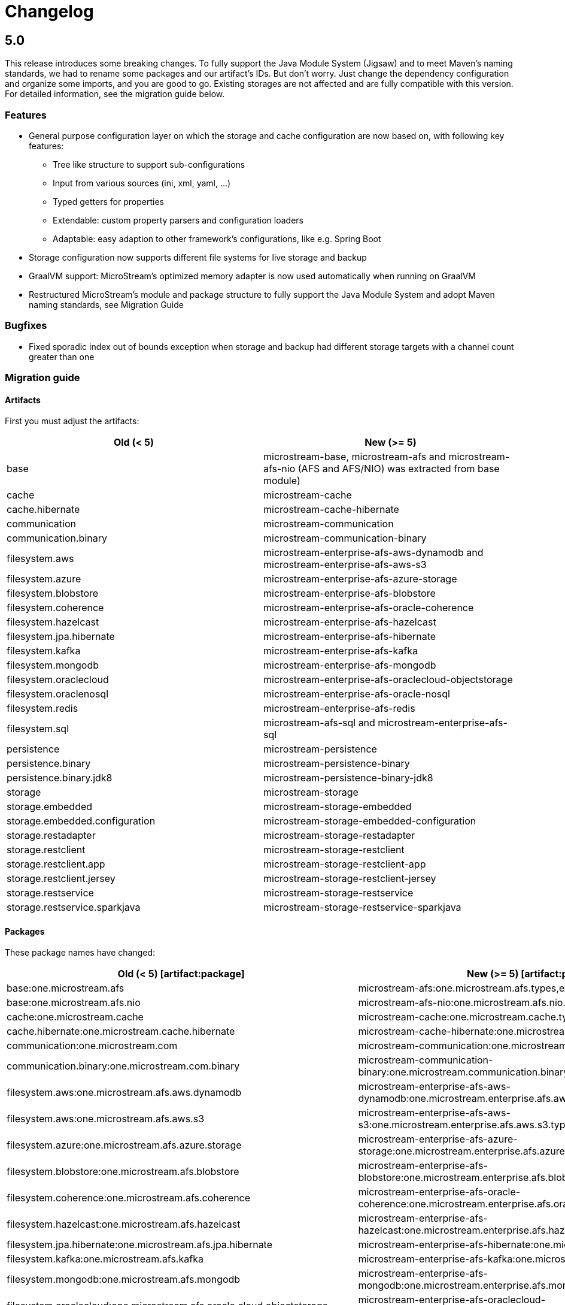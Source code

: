 = Changelog

== 5.0

This release introduces some breaking changes. To fully support the Java Module System (Jigsaw) and to meet Maven's naming standards, we had to rename some packages and our artifact's IDs.
But don't worry. Just change the dependency configuration and organize some imports, and you are good to go. Existing storages are not affected and are fully compatible with this version.
For detailed information, see the migration guide below.

=== *Features*

* General purpose configuration layer on which the storage and cache configuration are now based on, with following key features:
** Tree like structure to support sub-configurations
** Input from various sources (ini, xml, yaml, ...)
** Typed getters for properties
** Extendable: custom property parsers and configuration loaders
** Adaptable: easy adaption to other framework's configurations, like e.g. Spring Boot
* Storage configuration now supports different file systems for live storage and backup
* GraalVM support: MicroStream's optimized memory adapter is now used automatically when running on GraalVM
* Restructured MicroStream's module and package structure to fully support the Java Module System and adopt Maven naming standards, see Migration Guide

=== *Bugfixes*

* Fixed sporadic index out of bounds exception when storage and backup had different storage targets with a channel count greater than one

=== *Migration guide*

==== Artifacts

First you must adjust the artifacts:

[options="header",cols="1,1"]
|===
|Old (< 5)   | New (>= 5)   
//-------------
|base   |microstream-base, microstream-afs and microstream-afs-nio (AFS and AFS/NIO) was extracted from base module)
|cache   |microstream-cache
|cache.hibernate   |microstream-cache-hibernate
|communication   |microstream-communication
|communication.binary   |microstream-communication-binary
|filesystem.aws   |microstream-enterprise-afs-aws-dynamodb and microstream-enterprise-afs-aws-s3
|filesystem.azure   |microstream-enterprise-afs-azure-storage
|filesystem.blobstore   |microstream-enterprise-afs-blobstore
|filesystem.coherence   |microstream-enterprise-afs-oracle-coherence
|filesystem.hazelcast   |microstream-enterprise-afs-hazelcast
|filesystem.jpa.hibernate   |microstream-enterprise-afs-hibernate
|filesystem.kafka   |microstream-enterprise-afs-kafka
|filesystem.mongodb   |microstream-enterprise-afs-mongodb
|filesystem.oraclecloud   |microstream-enterprise-afs-oraclecloud-objectstorage
|filesystem.oraclenosql   |microstream-enterprise-afs-oracle-nosql
|filesystem.redis   |microstream-enterprise-afs-redis
|filesystem.sql   |microstream-afs-sql and microstream-enterprise-afs-sql
|persistence   |microstream-persistence
|persistence.binary   |microstream-persistence-binary
|persistence.binary.jdk8   |microstream-persistence-binary-jdk8
|storage   |microstream-storage
|storage.embedded   |microstream-storage-embedded
|storage.embedded.configuration   |microstream-storage-embedded-configuration
|storage.restadapter   |microstream-storage-restadapter
|storage.restclient   |microstream-storage-restclient
|storage.restclient.app   |microstream-storage-restclient-app
|storage.restclient.jersey   |microstream-storage-restclient-jersey
|storage.restservice   |microstream-storage-restservice
|storage.restservice.sparkjava   |microstream-storage-restservice-sparkjava
|===

==== Packages

These package names have changed:

[options="header",cols="1,1"]
|===
|Old (< 5) [artifact:package]  | New (>= 5) [artifact:package]   
//-------------
|base:one.microstream.afs   |microstream-afs:one.microstream.afs.types,exceptions
|base:one.microstream.afs.nio   |microstream-afs-nio:one.microstream.afs.nio.types
|cache:one.microstream.cache   |microstream-cache:one.microstream.cache.types,exceptions
|cache.hibernate:one.microstream.cache.hibernate   |microstream-cache-hibernate:one.microstream.cache.hibernate.types
|communication:one.microstream.com   |microstream-communication:one.microstream.communication.types
|communication.binary:one.microstream.com.binary   |microstream-communication-binary:one.microstream.communication.binary.types
|filesystem.aws:one.microstream.afs.aws.dynamodb   |microstream-enterprise-afs-aws-dynamodb:one.microstream.enterprise.afs.aws.dynamodb.types
|filesystem.aws:one.microstream.afs.aws.s3   |microstream-enterprise-afs-aws-s3:one.microstream.enterprise.afs.aws.s3.types
|filesystem.azure:one.microstream.afs.azure.storage   |microstream-enterprise-afs-azure-storage:one.microstream.enterprise.afs.azure.storage.types
|filesystem.blobstore:one.microstream.afs.blobstore   |microstream-enterprise-afs-blobstore:one.microstream.enterprise.afs.blobstore.types
|filesystem.coherence:one.microstream.afs.coherence   |microstream-enterprise-afs-oracle-coherence:one.microstream.enterprise.afs.oracle.coherence.types
|filesystem.hazelcast:one.microstream.afs.hazelcast   |microstream-enterprise-afs-hazelcast:one.microstream.enterprise.afs.hazelcast.types
|filesystem.jpa.hibernate:one.microstream.afs.jpa.hibernate   |microstream-enterprise-afs-hibernate:one.microstream.afs.hibernate.types
|filesystem.kafka:one.microstream.afs.kafka   |microstream-enterprise-afs-kafka:one.microstream.enterprise.afs.kafka.types
|filesystem.mongodb:one.microstream.afs.mongodb   |microstream-enterprise-afs-mongodb:one.microstream.enterprise.afs.mongodb.types
|filesystem.oraclecloud:one.microstream.afs.oracle.cloud.objectstorage   |microstream-enterprise-afs-oraclecloud-objectstorage:one.microstream.enterprise.afs.oraclecloud.objectstorage.types
|filesystem.redis:one.microstream.afs.redis   |microstream-enterprise-afs-redis:one.microstream.enterprise.afs.redis.types
|filesystem.sql   |microstream-afs-sql:one.microstream.afs.sql.types and microstream-enterprise-afs-sql:one.microstream.enterprise.afs.sql.types
|persistence.binary:one.microstream.collections   |persistence-binary:one.microstream.persistence.binary.one.microstream.collections
|persistence.binary:one.microstream.entity   |persistence-binary:one.microstream.persistence.binary.one.microstream.entity
|persistence.binary:one.microstream.persistence.types   |persistence-binary:one.microstream.persistence.binary.one.microstream.persistence.types
|persistence.binary:one.microstream.reference   |persistence-binary:one.microstream.persistence.binary.one.microstream.reference
|persistence.binary:one.microstream.util   |persistence-binary:one.microstream.persistence.binary.one.microstream.util
|persistence.binary:one.microstream.java.*   |persistence-binary:one.microstream.persistence.binary.java.*
|persistence.binary.jdk8:one.microstream.jdk8.java.util   |microstream-persistence-binary-jdk8:one.microstream.persistence.binary.jdk8.java.util
|persistence.binary.jdk8:one.microstream.memory.sun   |microstream-persistence-binary-jdk8:one.microstream.persistence.binary.jdk8.types
|storage.embedded:one.microstream.storage.types   |microstream-storage-embedded:one.microstream.storage.embedded.types
|storage.embedded.configuration:one.microstream.storage.configuration   |microstream-storage-embedded-configuration:one.microstream.storage.embedded.configuration.types
|storage.restadapter:one.microstream.storage.restadapter   |microstream-storage-restadapter:one.microstream.storage.restadapter.types,exceptions
|storage.restclient:one.microstream.storage.restclient   |microstream-storage-restclient:one.microstream.storage.restclient.types,exceptions
|storage.restclient.app:one.microstream.storage.restclient.app   |microstream-storage-restclient-app:one.microstream.storage.restclient.app.types
|storage.restclient.jersey:one.microstream.storage.restclient.jersey   |microstream-storage-restclient-jersey:one.microstream.storage.restclient.jersey.types
|storage.restservice:one.microstream.storage.restservice   |microstream-storage-restservice:one.microstream.storage.restservice.types,exceptions
|storage.restservice.sparkjava:one.microstream.storage.restservice.sparkjava   |microstream-storage-restservice-sparkjavaone.microstream.storage.restservice.sparkjava.types,exceptions
|===

==== Configuration

The storage and cache configuration layers are now utilizing the newly introduced general purpose configuration layer.

===== Cache

The configuration property names have changed from camelCase to the dash-notation.

[options="header",cols="1,1"]
|===
|Old (< 5)   | New (>= 5)   
//-------------
|keyType   |key-type
|valueType   |value-type
|storageConfigurationResourceName   |storage-configuration-resource-name
|cacheLoaderFactory   |cache-loader-factory
|cacheWriterFactory   |cache-writer-factory
|expiryPolicyFactory   |expiry-policy-factory
|evictionManagerFactory   |eviction-manager-factory
|readThrough   |read-through
|writeThrough   |write-through
|storeByValue   |store-by-value
|statisticsEnabled   |statistics-enabled
|managementEnabled   |management-enabled
|===

===== Storage

The old storage configuration API is deprecated and should be migrated to the xref:storage:configuration/index.adoc[new one].

The configuration property names have changed from camelCase to the dash-notation.

[options="header",cols="1,1"]
|===
|Old (< 5)   | New (>= 5)   
//-------------
|baseDirectory   |storage-directory
|deletionDirectory   |deletion-directory
|truncationDirectory   |truncation-directory
|backupDirectory   |backup-directory
|channelCount   |channel-count
|channelDirectoryPrefix   |channel-directory-prefix
|dataFilePrefix   |data-file-prefix
|dataFileSuffix   |data-file-suffix
|transactionFilePrefix   |transaction-file-prefix
|transactionFileSuffix   |transaction-file-suffix
|typeDictionaryFilename   |type-dictionary-file-name
|rescuedFileSuffix   |rescued-file-suffix
|lockFileName   |lock-file-name
|houseKeepingIntervalMs   |housekeeping-interval
|housekeepingTimeBudgetNs   |housekeeping-time-budget
|entityCacheThreshold   |entity-cache-threshold
|entityCacheTimeoutMs   |entity-cache-timeout
|dataFileMinimumSize   |data-file-minimum-size
|dataFileMaximumSize   |data-file-maximum-size
|dataFileMinimumUseRatio   |data-file-minimum-use-ratio
|dataFileCleanupHeadFile   |data-file-cleanup-head-file
|===

== 4.1

=== *Features*

* API to create xref:storage:configuration/backup/full-backup.adoc[full backup] additional to xref:storage:configuration/backup/continuous-backup.adoc[continuous backup]
* Simplified usage of other NIO based file systems, e.g.
in-memory file systems for unit testing
* OSGi Headers are added in released jar files and a p2 update site is available next to the maven repository
* Additional xref:storage:storage-targets/index.adoc[storage targets]
 ** AWS S3 and DynamoDB
 ** Azure Storage
 ** Hazelcast
 ** Kafka
 ** MongoDB
 ** Redis
 ** Plain JDBC: SAP HANA, PostgreSQL, MariaDB

=== *Bugfixes*

* Fixed type handler incompatibilities with JDK 11
* Removed wrongfully initial values in configuration for deletion and truncation directories

=== *Migration guide*

From 4.1 no actions are necessary, for older versions see below.

== 4.0

=== *Features*

* File System Abstraction to support a variety of xref:storage:storage-targets/index.adoc[storage targets].
* Exporter API for storage configuration.

=== *Bugfixes*

* Better error handling in housekeeping, to avoid storage channel thread interruptions.
* Fixed XML loading bug under Android.

=== *Migration guide*

All configuration code, which includes file paths, may be rewritten to use the new Abstract File System. +
For example see xref:storage:configuration/storage-files-and-directories.adoc[Storage Files] or xref:storage:configuration/backup/continuous-backup.adoc[Backup].

== 3.0.1

Bugfix release for projects using an old non public version.

=== *Bugfixes*

* Fixed bug in type dictionary parser for old legacy type handlers

== 3.0

=== *Features*

* Added a convenience layer for defining xref:storage:customizing/custom-type-handler.adoc[custom type handlers]
* Fully automatic xref:storage:loading-data/lazy-loading/clearing-lazy-references.adoc#automatically[lazy reference managing] for clearing older `Lazy` references as free memory gets lower.
* Completed optimized persistence handling for xref:storage:addendum/specialized-type-handlers.adoc[remaining types in JDK] that are reasonable to appear in entity graphs.
E.g.
`Currency`, `Locale`, `URI`, `URL`, `Path`
* Compatibility with projects using java modules ("jigsaw")
* Added JavaDoc for common types like `StorageConnection`, `StorageManager`, `StorageController`, etc.
* Auto-recognition for CSV separator character in configuration files (e.g.
legacy type mapping)
* JSR-107 compatible xref:cache:index.adoc[JCache provider] with additional xref:cache:use-cases/hibernate-second-level-cache.adoc[Hibernate cache region factory]
* xref:storage:rest-interface/index.adoc[Storage REST Service and Client] are available to access the storage data via REST, a Java-Wrapper thereof and a Web-UI

=== *Bugfixes*

* Fixed a potential race condition during loading
* Fixed a potential race condition and robustness issue during storing
* `StorageConnectionFoundation` instance is now properly created on demand.
* Removed unnecessary memory consumption exponential to channel count.
* Improved exception messages on invalid configuration values (file sizes etc.)
* Workarounded a JDK bug regarding file locking when importing files (JDK exception says another process is locking the file which is outright wrong)
* Fixed type resolving problems when different ClassLoaders are involved.
* Fixed a bug that caused loading of zero-length arrays to throw an exception despite everything being fine.
* Various smaller bugfixes for unnecessary exceptions in special cases and state robustness after exceptions.

=== *Migration guide*

From 2.2 no actions are necessary, for older versions see below.

== 2.2

=== Features

* Removed `SelfStoring` without replacement since it could not be used recursively and has no advantages over just creating a static storing utility method for a certain entity.
* Added state validation of value type objects (e.g.
String, Integer, BigDecimal, etc.) upon loading.
This is hardly relevant in practice, but not having it can lead to confusing hello-world-like test applications.
* `EmbeddedStorageManager` now implements `java.lang.AutoClosable`.
* Replaced all provisional ``RuntimeException``s with either `PersistenceException` or `StorageException`, depending on the architectural level the corresponding source code it located.
* The two technically different root handling concepts ("default" and "custom") have been consolidated in a way that they are the same thing on the API level and interchangeable, meaning no more confusion with those root exception messages.
* All entity fields of type `transient EmbeddedStorageManager` now get a reference to the used `EmbeddedStorageManager` instance set upon loading/updating.
* The interfaces around storage managing have been enhanced so that it is now equally valid to just write `StorageManager` instead of `EmbeddedStorageManager`.
(An `EmbeddedStorageManager` "is a" `StorageManager`)
* Slight technical consolidation of Lazy reference handling caused the type Lazy to be moved from the package `one.microstream.persistence.lazy` to `one.microstream.reference`.
The reason is that the lazy handling has actually no inherent connection to persistence or storage.
It's actually just a generic concept that can be used by those layers.
See xref:#2_2_migration-guide[Migration Guide] below on how to adjust existing projects.

=== Bugfixes

* Fixed an off-heap memory leak when restarting the storage multiple times in the same process.
* Fixed a bug where changing the fields of an entity type caused an exception.
This was a regression bug from fixing a similar problem for another case in version 2.1.
Now, both cases work correctly.

[#2_2_migration-guide]
=== Migration Guide

All occurrences in user code of `one.microstream.persistence.lazy.Lazy` have to be refactored to `one.microstream.reference.Lazy`.
Modern IDEs provide a functionality to "auto-import" missing types or automatically "organize imports", so this should be resolved with a proverbial push of a button.

== 2.1

=== Features

* Android support MicroStream is now Java-wise fully compatible with Android.
* Replaced all usages of `java.util.File` with `java.nio.file.Path` to allow using custom file implementations.
* Improved skipping functionality of Storers (see `EmbeddedStorageManager#createStorer` and `Storer#skip`).
* The class Lazy is now an interface to allow custom implementations.
See Migration guide below.

=== Bugfixes

* Fixed a few minor bugs in the skipping functionality of Storers.
* Fixed a bug where files remained locked after the storage was shut down.
* Fixed a bug where files remained locked after an exception in storage initialization.
* Enums defining an abstract method are now handled correctly.
* By default, all threads created by MicroStream now start with the prefix "MicroStream-".
This can be customized by the new interface `StorageThreadNameProvider`.
* Fixed a NullPointerException in import.
* Fixed a bug that caused enums with a certain field layout to be loaded inconsistently.
* `java.util.Locale` is now persisted and created using Locale's `#toLanguageTag` and `#forLanguageTag`.

=== Migration Guide

In the directory of an existing storage, in the TypeDictionary file (default name "PersistenceTypeDictionary.ptd"), all occurrences of "one.microstream.persistence.lazy.Lazy" must be replaced with "one.microstream.persistence.lazy.Lazy$Default".

